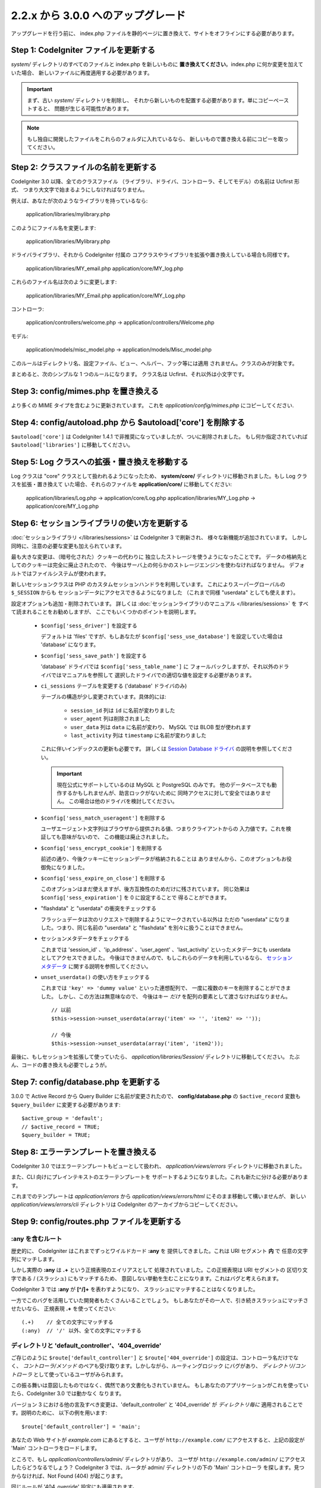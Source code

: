 ###################################
2.2.x から 3.0.0 へのアップグレード
###################################

アップグレードを行う前に、 index.php ファイルを静的ページに置き換えて、サイトをオフラインにする必要があります。

**************************************
Step 1: CodeIgniter ファイルを更新する
**************************************

*system/* ディレクトリのすべてのファイルと index.php を新しいものに
**置き換えてください**。index.php に何か変更を加えていた場合、
新しいファイルに再度適用する必要があります。

.. important:: まず、古い *system/* ディレクトリを削除し、
	それから新しいものを配置する必要があります。単にコピーペーストすると、 
	問題が生じる可能性があります。

.. note:: もし独自に開発したファイルをこれらのフォルダに入れているなら、
	新しいもので置き換える前にコピーを取ってください。

**************************************
Step 2: クラスファイルの名前を更新する
**************************************

CodeIgniter 3.0 以降、全てのクラスファイル
（ライブラリ、ドライバ、コントローラ、そしてモデル）の名前は Ucfirst 形式、
つまり大文字で始まるようにしなければなりません。

例えば、あなたが次のようなライブラリを持っているなら:

	application/libraries/mylibrary.php

このようにファイル名を変更します:

	application/libraries/Mylibrary.php

ドライバライブラリ、それから CodeIgniter 付属の
コアクラスやライブラリを拡張や置き換えしている場合も同様です。

	application/libraries/MY_email.php  
	application/core/MY_log.php

これらのファイル名は次のように変更します:

	application/libraries/MY_Email.php  
	application/core/MY_Log.php

コントローラ:

	application/controllers/welcome.php	->	application/controllers/Welcome.php

モデル:

	application/models/misc_model.php	->	application/models/Misc_model.php

このルールはディレクトリ名、設定ファイル、ビュー、ヘルパー、フック等には適用
されません。クラスのみが対象です。

まとめると、次のシンプルな 1 つのルールになります。
クラス名は Ucfirst、それ以外は小文字です。

**************************************
Step 3: config/mimes.php を置き換える
**************************************

より多くの MIME タイプを含むように更新されています。
これを *application/config/mimes.php* にコピーしてください.

*************************************************************
Step 4: config/autoload.php から $autoload['core'] を削除する
*************************************************************

``$autoload['core']`` は CodeIgniter 1.4.1 で非推奨になっていましたが、ついに削除されました。
もし何か指定されていれば ``$autoload['libraries']`` に移動してください。

**********************************************
Step 5: Log クラスへの拡張・置き換えを移動する
**********************************************

Log クラスは "core" クラスとして扱われるようになったため、
**system/core/** ディレクトリに移動されました。もし Log クラスを拡張・置き換えて
いた場合、それらのファイルを **application/core/** に移動してください:

	application/libraries/Log.php -> application/core/Log.php  
	application/libraries/MY_Log.php -> application/core/MY_Log.php

**********************************************
Step 6: セッションライブラリの使い方を更新する
**********************************************

:doc:`セッションライブラリ </libraries/sessions>` は CodeIgniter 3 で刷新され、
様々な新機能が追加されています。
しかし同時に、注意の必要な変更も加えられています。

最も大きな変更は、（暗号化された）クッキーの代わりに
独立したストレージを使うようになったことです。
データの格納先としてのクッキーは完全に廃止されたので、
今後はサーバ上の何らかのストレージエンジンを使わなければなりません。
デフォルトではファイルシステムが使われます。

新しいセッションクラスは PHP のカスタムセッションハンドラを利用しています。
これによりスーパーグローバルの ``$_SESSION`` からも
セッションデータにアクセスできるようになりました
（これまで同様 "userdata" としても使えます）。

設定オプションも追加・削除されています。
詳しくは :doc:`セッションライブラリのマニュアル </libraries/sessions>` を
すべて読まれることをお勧めしますが、
ここでもいくつかのポイントを説明します。

  - ``$config['sess_driver']`` を設定する

    デフォルトは 'files' ですが、もしあなたが
    ``$config['sess_use_database']`` を設定していた場合は
    'database' になります。

  - ``$config['sess_save_path']`` を設定する

    'database' ドライバでは ``$config['sess_table_name']`` に
    フォールバックしますが、それ以外のドライバではマニュアルを参照して
    選択したドライバでの適切な値を設定する必要があります。

  - ``ci_sessions`` テーブルを変更する ('database' ドライバのみ)

    テーブルの構造が少し変更されています。具体的には:

      - ``session_id`` 列は ``id`` に名前が変わりました
      - ``user_agent`` 列は削除されました
      - ``user_data`` 列は ``data`` に名前が変わり、 MySQL では BLOB 型が使われます
      - ``last_activity`` 列は ``timestamp`` に名前が変わりました

    これに伴いインデックスの更新も必要です。
    詳しくは `Session Database ドライバ
    <../libraries/sessions.html#database-driver>`_ の説明を参照してください。

    .. important:: 現在公式にサポートしているのは MySQL と PostgreSQL のみです。
    	他のデータベースでも動作するかもしれませんが、助言ロックがないために
    	同時アクセスに対して安全ではありません。
    	この場合は他のドライバを検討してください。

  - ``$config['sess_match_useragent']`` を削除する

    ユーザエージェント文字列はブラウザから提供される値、つまりクライアントからの
    入力値です。これを検証しても意味がないので、
    この機能は廃止されました。

  - ``$config['sess_encrypt_cookie']`` を削除する

    前述の通り、今後クッキーにセッションデータが格納されることは
    ありませんから、このオプションもお役御免になりました。

  - ``$config['sess_expire_on_close']`` を削除する

    このオプションはまだ使えますが、後方互換性のためだけに残されています。
    同じ効果は ``$config['sess_expiration']`` を 0 に設定することで
    得ることができます。

  - "flashdata" と "userdata" の衝突をチェックする

    フラッシュデータは次のリクエストで削除するようにマークされている以外は
    ただの "userdata" になりました。つまり、同じ名前の "userdata" と
    "flashdata" を別々に扱うことはできません。

  - セッションメタデータをチェックする

    これまでは 'session_id' 、'ip_address' 、'user_agent' 、'last_activity'
    といったメタデータにも userdata としてアクセスできました。
    今後はできませんので、もしこれらのデータを利用しているなら、
    `セッションメタデータ <../libraries/sessions.html#accessing-session-metadata>`_
    に関する説明を参照してください。

  - ``unset_userdata()`` の使い方をチェックする

    これまでは ``'key' => 'dummy value'`` といった連想配列で、
    一度に複数のキーを削除することができました。
    しかし、この方法は無意味なので、
    今後はキー *だけ* を配列の要素として渡さなければなりません。

    ::

    	// 以前
    	$this->session->unset_userdata(array('item' => '', 'item2' => ''));

    	// 今後
    	$this->session->unset_userdata(array('item', 'item2'));

最後に、もしセッションを拡張して使っていたら、
*application/libraries/Session/* ディレクトリに移動してください。
たぶん、コードの書き換えも必要でしょうが。

***************************************
Step 7: config/database.php を更新する
***************************************

3.0.0 で Active Record から Query Builder に名前が変更されたので、
**config/database.php** の ``$active_record`` 変数も
``$query_builder`` に変更する必要があります::

	$active_group = 'default';
	// $active_record = TRUE;
	$query_builder = TRUE;

**************************************
Step 8: エラーテンプレートを置き換える
**************************************

CodeIgniter 3.0 ではエラーテンプレートもビューとして扱われ、
*application/views/errors* ディレクトリに移動されました。

また、CLI 向けにプレインテキストのエラーテンプレートを
サポートするようになりました。これも新たに分ける必要があります。

これまでのテンプレートは *application/errors* から *application/views/errors/html* にそのまま移動して構いませんが、
新しい *application/views/errors/cli* ディレクトリは CodeIgniter のアーカイブからコピーしてください。

********************************************
Step 9: config/routes.php ファイルを更新する
********************************************

:any を含むルート
======================

歴史的に、 CodeIgniter はこれまでずっとワイルドカード **:any** を
提供してきました。これは URI セグメント **内** で
任意の文字列にマッチします。

しかし実際の **:any** は **.+** という正規表現のエイリアスとして
処理されていました。この正規表現は URI セグメントの
区切り文字である / (スラッシュ) にもマッチするため、
意図しない挙動を生むことになります。これはバグと考えられます。

CodeIgniter 3 では **:any** が **[^/]+** を表わすようになり、
スラッシュにマッチすることはなくなりました。

一方でこのバグを活用していた開発者もたくさんいることでしょう。
もしあなたがその一人で、引き続きスラッシュにマッチさせたいなら、
正規表現 **.+** を使ってください::

	(.+)	// 全ての文字にマッチする
	(:any)	// '/' 以外、全ての文字にマッチする

ディレクトリと 'default_controller'、'404_override'
====================================================

ご存じのように ``$route['default_controller']`` と
``$route['404_override']`` の設定は、コントローラ名だけでなく、
*コントローラ/メソッド* のペアも受け取ります。しかしながら、ルーティングロジック
にバグがあり、
*ディレクトリ/コントローラ* として使っているユーザがみられます。

この振る舞いは意図したものではなく、偶然であり文書化もされていません。
もしあなたのアプリケーションがこれを使っていたら、CodeIgniter 3.0 では動かなく
なります。

バージョン 3 における他の言及すべき変更は、'default_controller' と
'404_override' が *ディレクトリ毎に* 適用されることです。説明のために、
以下の例を用います::

	$route['default_controller'] = 'main';

あなたの Web サイトが *example.com* にあるとすると、ユーザが
``http://example.com/`` にアクセスすると、上記の設定が
'Main' コントローラをロードします。

ところで、もし *application/controllers/admin/* ディレクトリがあり、
ユーザが ``http://example.com/admin/`` にアクセスしたらどうなるでしょう？
CodeIgniter 3 では、ルータが admin/ ディレクトリの下の 'Main' コントローラ
を探します。見つからなければ、Not Found (404) が起こります。

同じルールが '404_override' 設定にも適用されます。

**************************************************************************************
Step 10: 多くの関数が要素がないとき FALSE ではなく NULL を返すようになりました
**************************************************************************************

多くのメソッドと関数は、要求された要素が存在しないとき、FALSE ではなく NULL を返すようになりました:

 - :doc:`共通関数 <../general/common_functions>`

   - config_item()

 - :doc:`Config クラス <../libraries/config>`

   - config->item()
   - config->slash_item()

 - :doc:`Input クラス <../libraries/input>`

   - input->get()
   - input->post()
   - input->get_post()
   - input->cookie()
   - input->server()
   - input->input_stream()
   - input->get_request_header()

 - :doc:`Session クラス <../libraries/sessions>`

   - session->userdata()
   - session->flashdata()

 - :doc:`URI クラス <../libraries/uri>`

   - uri->segment()
   - uri->rsegment()

 - :doc:`Array クラス <../helpers/array_helper>`

   - element()
   - elements()

*******************************
Step 11: XSS フィルタの使い方
*******************************

CodeIgniter の多くの関数は、論理値のパラメータを渡すことで、
XSS フィルタリング機能を使うことができます。
そのデフォルト値は以前は FALSE でしたが、今は NULL に変更され、
``$config['global_xss_filtering']`` の値により動的に
決定されます。

もし、手動で論理値を ``$xss_filter`` パラメータに渡していたり、
``$config['global_xss_filtering']`` に FALSE を設定していた場合は、
この変更は影響しません。

そうでない場合は、次の関数の使い方を確認してください:

 - :doc:`Input ライブラリ <../libraries/input>`

   - input->get()
   - input->post()
   - input->get_post()
   - input->cookie()
   - input->server()
   - input->input_stream()

 - :doc:`Cookie ヘルパー <../helpers/cookie_helper>` :php:func:`get_cookie()`

.. important:: 他の関連する変更点として、 ``$_GET``、``$_POST``、
	``$_COOKIE`` そして ``$_SERVER`` スーパーグローバルは、グローバル XSS
	フィルタリングがオンの場合に、自動的に上書きされなくなりました。

******************************************************
Step 12: URI にまつわる潜在的な XSS 問題をチェックする
******************************************************

:doc:`URI ライブラリ <../libraries/uri>` は以前は特定の "問題のある文字"
が URI セグメントに含まれるとき、HTML エンティティに自動的に
変換していました。

これは、``$config['permitted_uri_chars']`` の設定に加えて、
自動 XSS 保護の提供を目的としていましたが、問題があることが判明したため、
CodeIgniter 3.0 で削除されました。

もし、あなたのアプリケーションがこの機能に頼っているなら、
出力時に ``$this->security->xss_clean()`` で URI セグメントを
フィルタするように更新するべきです。

****************************************************************
Step 13: バリデーションルール 'xss_clean' の使い方をチェックする
****************************************************************

XSS クリーニングについて広く知られていないルールとして、
入力データに対してではなく、*出力にのみ適用すべき* があります。

我々は自動グローバル XSS クリーニング機能 (上の XSS についてのステップを参照)
においてミスを犯しました。そのため、現在、そのような実践に反対するために、
:doc:`フォームバリデーション <../libraries/form_validation>` のルールの
公式サポートリストから、'xss_clean' を削除しています。

何故なら、:doc:`フォームバリデーションライブラリ <../libraries/form_validation>`
は一般的に *入力* データを検証するため、
'xss_clean' ルールは単純にそこに属さないからです。

もし本当に本当にそのルールを適用する必要があるなら、
通常の関数として ``xss_clean()`` が含まれる
:doc:`Security ヘルパー <../helpers/security_helper>` をロードしてください。
通常の関数なら検証ルールとして今でも使用できます。

***********************************************************
Step 14: 入力クラスの get_post() メソッドの使い方を更新する
***********************************************************

以前は、 :doc:`Input クラス <../libraries/input>` の ``get_post()``
メソッドは最初に POST データを探し、それから GET データを探しました。
このメソッドは、その名前が示すように、GET を先に探しその後 POST を
探すように変更されました。

以前と同じようにするために、POST を先に探し GET を探す ``post_get()`` メソッドが追加されました。

**********************************************************************
Step 15: ディレクトリヘルパーの directory_map() 関数の使い方を更新する
**********************************************************************

結果の配列の中で、ディレクトリはディレクトリセパレータ (通常はスラッシュ)
で終わるようになりました。

***********************************************************************
Step 16: データベースフォージの drop_table() メソッドの使い方を更新する
***********************************************************************

今まで ``drop_table()`` は IF EXISTS 句をデフォルトで追加していましたが、
いくつかのドライバでは全く動作しませんでした。
CodeIgniter 3.0 では、IF EXISTS 条件はデフォルトでは追加されず、
オプションの第 2 引数が追加され、デフォルトは FALSE です。

もし、アプリケーションが IF EXISTS を使っているなら、使い方を変更する必要があります。

::

	// 今は DROP TABLE `table_name` だけを生成します
	$this->dbforge->drop_table('table_name');

	// DROP TABLE IF EXISTS `table_name` を生成します
	$this->dbforge->drop_table('table_name', TRUE);

.. note:: この例では MySQL 固有の文法を使っていますが、ODBC 以外のすべての
	ドライバで機能します。

***********************************************************
Step 17: Email ライブラリでの複数メールの扱いを変更する
***********************************************************

:doc:`Email ライブラリ <../libraries/email>` は、メール送信が成功した後に、
自動的に設定されたパラメータをクリアします。
この振る舞いを上書きしたい場合は、``send()`` メソッドの第 1 引数に FALSE
を渡します:

::

	if ($this->email->send(FALSE))
 	{
 		// パラメータはクリアされません
 	}

***************************************************
Step 18: Form_validation の言語ファイルを更新する
***************************************************

:doc:`Form Validation ライブラリ <../libraries/form_validation>` の
:doc:`言語 <../libraries/language>` ファイルとエラーメッセージのフォーマットに
2 つの改良が加えられました:

 - :doc:`Language ライブラリ <../libraries/language>` の行のキーは、衝突を
   避けるために、接頭辞 **form_validation_** を付けなければなりません::

	// 以前
	$lang['rule'] = ...

	// 今後
	$lang['form_validation_rule'] = ...

 - エラーメッセージのフォーマットが名前付きパラメータを使うように変更されました。
   `sprintf()` よりも柔軟にするためです::

	// 以前
	'The %s field does not match the %s field.'

	// 今後
	'The {field} field does not match the {param} field.'

.. note:: 古いフォーマットもまだ動作しますが、接頭辞のない行のキーは廃止予定
	であり、CodeIgniter 3.1+ で削除される予定です。
	よって、早めに更新することが推奨されます。

************************************************************
Step 19: 'base_url' の設定値が空でないことを確認する
************************************************************

``$config['base_url']`` が設定されていないとき、CodeIgniter は Web サイトの
ベース URL を自動的に検知しようとします。これは、純粋に新しいアプリケーションの
開発を開始する際、便利なようになされているものです。

自動検知は決して信頼できるものではなく、セキュリティと関連します。
だから、**いつでも** 手動で設定すべきものです。

CodeIgniter 3.0.3 での変更点の 1 つは、自動検知がどう機能するかです。
より具体的に言えば、クライアントによりリクエストされたホスト名ではなく、
サーバの IP アドレスにフォールバックするようになりました。ゆえに、
もしあなたが自動検知に頼っている場合、Web サイトの振る舞いが変更されるでしょう。

例えば、複数のドメインを使っていたり、http:// と https:// の両方のプリフィックス
をリクエストに応じて動的に使っている場合、
*application/config/config.php* は PHP スクリプトであることを思い出してください。
例えば、次のような数行のコードでロジックを記述できます::

	$allowed_domains = array('domain1.tld', 'domain2.tld');
	$default_domain  = 'domain1.tld';

	if (in_array($_SERVER['HTTP_HOST'], $allowed_domains, TRUE))
	{
		$domain = $_SERVER['HTTP_HOST'];
	}
	else
	{
		$domain = $default_domain;
	}

	if ( ! empty($_SERVER['HTTPS']))
	{
		$config['base_url'] = 'https://'.$domain;
	}
	else
	{
		$config['base_url'] = 'http://'.$domain;
	}


****************************************************************
Step 20: (以前から) 廃止予定の機能を削除する
****************************************************************

``$autoload['core']`` の設定以外にも、CodeIgniter 3.0.0 で削除された機能は
たくさんあります。

SHA1 ライブラリ
================

以前から廃止予定だった SHA1 ライブラリが削除されました。
SHA1 ハッシュを生成するには、PHP のネイティブの ``sha1()`` 関数を使うようにコードを変更してください。

加えて、:doc:`Encrypt ライブラリ <../libraries/encrypt>` の ``sha1()`` メソッド も削除されました。

EXT 定数
================

PHP 4 のサポートをドロップして以来、``EXT`` 定数の使用は推奨されていません。この
新しい CodeIgniter のバージョンで、もはや異なるファイル名の拡張子を保持する必要は
ありません。``EXT`` 定数は削除されました。代わりに、単に '.php' を使って下さい。

Smiley ヘルパー
===============

:doc:`Smiley ヘルパー <../helpers/smiley_helper>` は EllisLab の製品
ExpressEngine 由来のレガシーな機能です。CodeIgniter のような一般的な用途の
フレームワークにとっては、具体的すぎるため、廃止予定となりました。

また、以前から廃止予定の ``js_insert_smiley()`` (バージョン 1.7.2 から) は削除されました。

Encrypt ライブラリ
===================

多数の脆弱性報告に従い、 :doc:`Encrypt ライブラリ <../libraries/encrypt>` は
廃止予定となり、新たな :doc:`Encryption ライブラリ <../libraries/encryption>`
が代わりに追加されました。

新しいライブラリは `MCrypt 機能拡張 <http://php.net/mcrypt>`_ 
(そして /dev/urandom が利用可能なこと) または PHP 5.3.3 と 
`OpenSSL 機能拡張 <http://php.net/openssl>`_ を必要とします。
これは少々不便ですが、暗号の機能を適切に実装するための必要条件です。

.. note:: :doc:`Encrypt ライブラリ <../libraries/encrypt>` はまだ後方互換の
	ために使用可能です。

.. important:: できるだけ早く新しい :doc:`Encryption ライブラリ
	<../libraries/encryption>` に移行することが強く推奨されます！

Cart ライブラリ
================

:doc:`Cart ライブラリ <../libraries/cart>` は :doc:`Smiley ヘルパー
<../helpers/smiley_helper>` と同じように、CodeIgniter にとっては具体的
過ぎます。現在、廃止予定であり、CodeIgniter 3.1+ で削除される予定です。

.. note:: このライブラリはまだ使用可能ですが、早急に使用を止めることを強く
	推奨します。

データベースドライバ 'mysql'、'sqlite'、'mssql'、'pdo/dblib'
============================================================

**mysql** ドライバは、古いコードベースと多くの低レベルでの問題で知られる、古い 'mysql' PHP 機能拡張を利用します。
この機能拡張は PHP 5.5 で廃止予定となり、CodeIgniter ではバージョン 3.0 で
廃止予定となり、デフォルトの MySQL ドライバ設定は **mysqli** に変更されました。

'mysqli' または 'pdo/mysql' ドライバのいずれかを使用してください。古い
'mysql' ドライバは将来削除されます。

**sqlite**、**mssql** そして **pdo/dblib** (pdo/mssql または pdo/sybase としても知られる) ドライバはすべて、さまざまな理由から PHP 5.3 には存在しない PHP 機能拡張に依存しています。

それゆえ、それらのドライバも廃止予定であり、CodeIgniter の次のバージョンで
削除されます。
より進歩した **sqlite3**、**sqlsrv** または **pdo/sqlsrv** ドライバを
使うべきです。

.. note:: これらのドライバはまだ使用可能ですが、早急に他のドライバに
	変更することを強く推奨します。

Security ヘルパーの do_hash()
===============================

:doc:`Security ヘルパー <../helpers/security_helper>` の関数 ``do_hash()`` は
現在 PHP のネイティブ ``hash()`` 関数の単なるエイリアスです。廃止予定であり、CodeIgniter 3.1+ で削除される予定です。

.. note:: このライブラリはまだ使用可能ですが、早急に使用を止めることを強く
	推奨します。

$config['global_xss_filtering'] 設定
===========================================

上記ですでに説明したように、XSS フィルタリングは入力データに対しするものではなく、
出力にすべきものです。ゆえに、自動的に *入力* データをフィルタする
``$config['global_xss_filtering']`` は悪い実践だと考えられ、
廃止予定とされました。

代わりに、出力が必要なときに :php:func:`xss_clean()` 関数を使い、
ユーザの提供したデータを手動でエスケープするか、
`HTML Purifier <http://htmlpurifier.org/>`_ のようなライブラリを
使って下さい。

.. note:: この設定はまだ利用可能ですが、早急に使用を止めることを強く
	推奨します。

File ヘルパーの read_file()
=============================

:doc:`File ヘルパー <../helpers/file_helper>` の ``read_file()`` 関数は、
現在単なる PHP のネイティブ関数 ``file_get_contents()`` のエイリアスです。
廃止予定であり、CodeIgniter 3.1+ で削除される予定です。

.. note:: この関数はまだ利用可能ですが、早急に使用を止めることを強く
	推奨します。

String ヘルパーの repeater()
============================

:doc:`String ヘルパー <../helpers/string_helper>` の :php:func:`repeater()`
関数は、現在単なる PHP のネイティブ関数 ``str_repeat()`` のエイリアスです。廃止予定であり、CodeIgniter 3.1+ で削除される予定です。

.. note:: この関数はまだ利用可能ですが、早急に使用を止めることを強く
	推奨します。

String ヘルパーの trim_slashes()
================================

:doc:`String ヘルパー <../helpers/string_helper>` の :php:func:`trim_slashes()` 関数は、現在単なる PHP のネイティブ関数
``trim()`` (第 2 引数にスラッシュが渡されて) のエイリアスです。
廃止予定であり、CodeIgniter 3.1+ で削除される予定です。

.. note:: この関数はまだ利用可能ですが、早急に使用を止めることを強く
	推奨します。

Form ヘルパーの form_prep()
=============================

:doc:`Form ヘルパー <../helpers/form_helper>` の :php:func:`form_prep()`
関数は、現在、 :doc:`共通関数 </general/common_functions>`
:func:`html_escape()` の単なるエイリアスです。 廃止予定であり、将来削除される予定です。

代わりに :php:func:`html_escape()` を使って下さい。

.. note:: この関数はまだ利用可能ですが、早急に使用を止めることを強く
	推奨します。

Email ヘルパーの関数
======================

:doc:`Email ヘルパー <../helpers/email_helper>` は 2 つの関数しか持っていません。

 - :php:func:`valid_email()`
 - :php:func:`send_email()`

どちらも現在 PHP ネイティブ関数 ``filter_var()`` と ``mail()`` のエイリアスです。
よって、:doc:`Email ヘルパー <../helpers/email_helper>` は廃止予定とされ、
CodeIgniter 3.1+ で削除される予定です。

.. note:: この関数はまだ利用可能ですが、早急に使用を止めることを強く
	推奨します。

Date ヘルパーの standard_date()
================================

:doc:`Date ヘルパー <../helpers/date_helper>` の ``standard_date()`` 関数は、
ネイティブの PHP `定数 <http://php.net/manual/en/class.datetime.php#datetime.constants.types>`_ と ``date()`` を組み合わせて
同じ機能を提供できるため、廃止予定とされました。
さらに、`standard_date()`` でサポートされているものと全く同じ名前を使えます。
置き換えの例は次のようになります:

::

	// 以前の方法
	standard_date(); // デフォルトは standard_date('DATE_RFC822', now());

	// 置き換え
	date(DATE_RFC822, now());

	// 以前の方法
	standard_date('DATE_ATOM', $time);

	// 置き換え
	date(DATE_ATOM, $time);

.. note:: この関数はまだ利用可能ですが、CodeIgniter 3.1+ で削除される予定のため
	早急に使用を止めることを強く推奨します。

HTML ヘルパーの nbs()、br()
============================

:doc:`HTML ヘルパー <../helpers/html_helper>` の関数 ``nbs()`` と ``br()`` は
``&nbsp;`` と ``<br >`` を使った場合のネイティブ関数 ``str_repeat()`` の単なるエイリアスです。

PHP ネイティブ関数の単なるエイリアスというだけなので、廃止予定とされ、
CodeIgniter 3.1+ で削除される予定です。

.. note:: この関数はまだ利用可能ですが、早急に使用を止めることを強く
	推奨します。

Pagination ライブラリの 'anchor_class' 設定
=============================================

:doc:`Pagination ライブラリ <../libraries/pagination>` は現在、'attributes' 設定を使うことで、アンカーにあらゆる HTML 属性を追加できます。
これにより、'class' 属性も設定できるため、別の 'anchor_class' 設定を使う意味は
もはやありません。
そこで 'anchor_class' 設定は廃止予定になり、CodeIgniter 3.1+ で
削除される予定です。

.. note:: この設定はまだ利用可能ですが、早急に使用を止めることを強く
	推奨します。

String ヘルパーの random_string() のタイプ 'unique' と 'encrypt'
==================================================================

:doc:`String ヘルパー <../helpers/string_helper>` の 
:php:func:`random_string()` 関数を使う際、 **unique** と **encrypt** をランダム化のタイプとして使うことはできなくなりました。
それらは、単に **md5** と **sha1** へのエイリアスです。
廃止予定であり、CodeIgniter 3.1+ で削除される予定です。

.. note:: これらのオプションはまだ利用可能ですが、早急に使用を止めることを強く
	推奨します。

URL ヘルパーの url_title() のセパレータ 'dash' and 'underscore'
===============================================================

:doc:`URL ヘルパー <../helpers/url_helper>` の :php:func:`url_title()` 関数を
使う際、区切り文字として **dash** と **underscore** は使えません。
この関数は現在、どんな文字も受け取りますので、選択した文字を直接渡して下さい。
'dash' の代わりに '-' を、'underscore' の代わりに '_' を記述してください。

**dash** と **underscore** は、現在、エイリアスとして振る舞いますが、これらは廃止予定であり、
CodeIgniter 3.1+ で削除される予定です。

.. note:: これらのオプションはまだ利用可能ですが、早急に使用を止めることを強く
	推奨します。

Session ライブラリの all_userdata() メソッド
=============================================

:doc:`変更履歴 <../changelog>` で見たように、 :doc:`Session ライブラリ <../libraries/sessions>`
の ``userdata()`` メソッドは、パラメータなしの場合、すべてのユーザデータを返します::

	$this->session->userdata();

これにより、``all_userdata()`` メソッドは冗長となり、現在、上記の
``userdata()`` への単なるエイリアスです。
廃止予定であり、CodeIgniter 3.1+ で削除される予定です。

.. note:: このメソッドはまだ利用可能ですが、早急に使用を止めることを強く
	推奨します。

Database Forge の AFTER 句を伴う add_column() メソッド 
=======================================================

もし、:doc:`Database Forge <../database/forge>` の 
``add_column()`` メソッドの **第 3 引数** を、AFTER 句にフィールドを追加するために使っていたなら、使い方を変更する必要があります。

その第 3 引数は廃止予定であり、CodeIgniter 3.1+ で削除される予定です。

代わりに AFTER 句のフィールド名は、フィールド定義の配列に記述します::

	// 以前の使い方:
	$field = array(
		'new_field' => array('type' => 'TEXT')
	);

	$this->dbforge->add_column('table_name', $field, 'another_field');

	// 新しい使い方:
	$field = array(
		'new_field' => array('type' => 'TEXT', 'after' => 'another_field')
	);

	$this->dbforge->add_column('table_name', $field);

.. note:: このパラメータはまだ利用可能ですが、早急に使用を止めることを強く
	推奨します。

.. note:: これは MySQL と CUBRID データベースだけで使えます！　他のドライバはこの句をサポートしておらず、
	黙って無視します。

URI ルーティングのメソッド fetch_directory()、fetch_class()、fetch_method()
============================================================================

プロパティ ``CI_Router::$directory``、``CI_Router::$class`` そして ``CI_Router::$method``
は public であり、対応する ``fetch_*()`` はそれらのプロパティを返すだけです。
なので、これらのメソッドを持つ意味はありません。

これらはすべて内部的な文書化されていないメソッドですが、もしもの
後方互換性を維持するため、廃止予定とします。
もし、これらのメソッドを使っている人は、代わりにプロパティにアクセスしてください::

	$this->router->directory;
	$this->router->class;
	$this->router->method;

.. note:: これらのメソッドはまだ利用可能ですが、早急に使用を止めることを強く
	推奨します。

Input ライブラリの is_cli_request() メソッド
=============================================

``CI_Input::is_cli_request()`` メソッドの呼び出しは CodeIgniter の内部の
たくさんの場所で必要であり、しばしば、:doc:`Input Library
<../libraries/input>` がロードされる前に起こります。そのため、共通関数の
:php:func:`is_cli()` 関数に置き換えられ、このメソッドは現在単なるエイリアスです。

新しい関数はいつでも利用可能であり、タイプする文字も少なくて済みます。

::

	// 以前
	$this->input->is_cli_request();

	// 以後
	is_cli();

``CI_Input::is_cli_request()`` は現在廃止予定であり、
CodeIgniter 3.1+ で削除される予定です。

.. note:: このメソッドはまだ利用可能ですが、早急に使用を止めることを強く
	推奨します。

Config ライブラリの system_url() メソッド
=========================================

``CI_Config::system_url()`` の使用は安全でないコーディングの実践を推奨してしまいます。
すなわち、CodeIgniter の *system/* ディレクトリは、セキュリティの観点から、
外部からアクセス可能であるべきではありません。

そのため、このメソッドは現在、廃止予定であり、
CodeIgniter 3.1+ で削除される予定です。

.. note:: このメソッドはまだ利用可能ですが、早急に使用を止めることを強く
	推奨します。

=========================
The Javascript ライブラリ
=========================

:doc:`Javascript ライブラリ <../libraries/javascript>` は今までずっと '実験' 
状態であり、そんなに役に立たず、また、適切な解決策でもありませんでした。

現在、廃止予定であり、CodeIgniter 3.1+ で削除される予定です。

.. note:: このライブラリはまだ使えますが、早急に使用を中止することを
	強く推奨します。

**************************************************************
Step 21: Text ヘルパーの highlight_phrase() の使い方を確認する
**************************************************************

:doc:`Text ヘルパー <../helpers/text_helper>` の
:func:`highlight_phrase()` 関数が使うデフォルトの HTML タグは
``<strong>`` から 新しい HTML5 の ``<mark>`` タグに変更されました。

独自のハイライトタグを使っていない限り、この変更は Internet Explorer 8 のような
より古い Web ブラウザを使っているユーザにトラブルを起こすかも知れません。
そこで、古いブラウザでの後方互換のために、以下のコードを CSS ファイルに
追加することを提案します::

	mark {
		background: #ff0;
		color: #000;
	};
